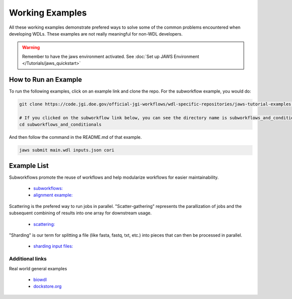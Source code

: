 ================
Working Examples
================
All these working examples demonstrate prefered ways to solve some of the common problems encountered when developing WDLs. These examples are not really meaningful for non-WDL developers.

.. warning::
    Remember to have the jaws environment activated. See :doc:`Set up JAWS Environment </Tutorials/jaws_quickstart>`


How to Run an Example
---------------------
To run the following examples, click on an example link and clone the repo. For the subworkflow example, you would do:

.. code-block:: text

    git clone https://code.jgi.doe.gov/official-jgi-workflows/wdl-specific-repositories/jaws-tutorial-examples.git

    # If you clicked on the subworkflow link below, you can see the directory name is subworkflows_and_conditionals 
    cd subworkflows_and_conditionals

And then follow the command in the README.md of that example.

.. code-block:: text
    
    jaws submit main.wdl inputs.json cori


Example List
------------

Subworkflows promote the reuse of workflows and help modularize workflows for easier maintainability. 

    * `subworkflows: <https://code.jgi.doe.gov/official-jgi-workflows/wdl-specific-repositories/jaws-tutorial-examples/tree/master/subworkflows_and_conditionals>`_   

    * `alignment example: <https://code.jgi.doe.gov/official-jgi-workflows/wdl-specific-repositories/jaws-tutorial-examples/tree/master/jaws-alignment-example>`_ 
    

Scattering is the prefered way to run jobs in parallel. "Scatter-gathering" represents the parallization of jobs and the subsequent combining of results into one array for downstream usage.

    * `scattering: <https://code.jgi.doe.gov/official-jgi-workflows/wdl-specific-repositories/jaws-tutorial-examples/tree/master/scatter_gather_example>`_ 
    

"Sharding" is our term for splitting a file (like fasta, fastq, txt, etc.) into pieces that can then be processed in parallel.  

    * `sharding input files: <https://code.jgi.doe.gov/official-jgi-workflows/wdl-specific-repositories/jaws-tutorial-examples/tree/master/jaws-sharding>`_ 
    

****************
Additional links
****************
Real world general examples 

    * `biowdl <https://github.com/biowdl>`_

    * `dockstore.org <https://dockstore.org/search?_type=workflow&descriptorType=wdl&descriptorType=WDL&searchMode=files>`_

